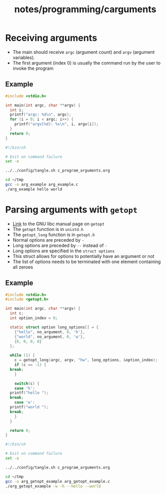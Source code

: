 #+title: notes/programming/carguments
* Receiving arguments
- The main should receive =argc= (argument count) and =argv= (argument variables).
- The first argument (index 0) is usually the command run by the user to invoke the program
** Example
#+begin_src c :tangle ~/tmp/arg_example.c :mkdirp yes
  #include <stdio.h>

  int main(int argc, char **argv) {
    int i;
    printf("argc: %d\n", argc);
    for (i = 0; i < argc; i++) {
      printf("argv[%d]: %s\n", i, argv[i]);
    }
    return 0;
  }
#+end_src

#+begin_src sh :results output
  #!/bin/sh

  # Exit on command failure
  set -e

  ../../config/tangle.sh c_program_arguments.org

  cd ~/tmp
  gcc -o arg_example arg_example.c
  ./arg_example hello world
#+end_src

#+RESULTS:
: argc: 3
: argv[0]: ./arg_example
: argv[1]: hello
: argv[2]: world

* Parsing arguments with =getopt=
- [[https://www.gnu.org/software/libc/manual/html_node/Getopt.html][Link]] to the GNU libc manual page on =getopt=
- The =getopt= function is in =unistd.h=
- The =getopt_long= function is in =getopt.h=
- Normal options are preceded by =-=
- Long options are preceded by =--= instead of =-=
- Long options are specified in the =struct options=
- This struct allows for options to potentially have an argument or not
- The list of options needs to be terminated with one element containing all zeroes
** Example
#+begin_src c :tangle ~/tmp/arg_getopt_example.c :mkdirp yes
  #include <stdio.h>
  #include <getopt.h>

  int main(int argc, char **argv) {
    int c;
    int option_index = 0;

    static struct option long_options[] = {
      {"hello", no_argument, 0, 'h'},
      {"world", no_argument, 0, 'w'},
      {0, 0, 0, 0}
    };

    while (1) {
      c = getopt_long(argc, argv, "hw", long_options, &option_index);
      if (c == -1) {
	break;
      }

      switch(c) {
      case 'h':
	printf("hello ");
	break;
      case 'w':
	printf("world ");
	break;
      }
    }

    return 0;
  }
#+end_src

#+begin_src sh :results output
  #!/bin/sh

  # Exit on command failure
  set -e

  ../../config/tangle.sh c_program_arguments.org

  cd ~/tmp
  gcc -o arg_getopt_example arg_getopt_example.c
  ./arg_getopt_example -w -h --hello --world
#+end_src

#+RESULTS:
: world hello hello world
